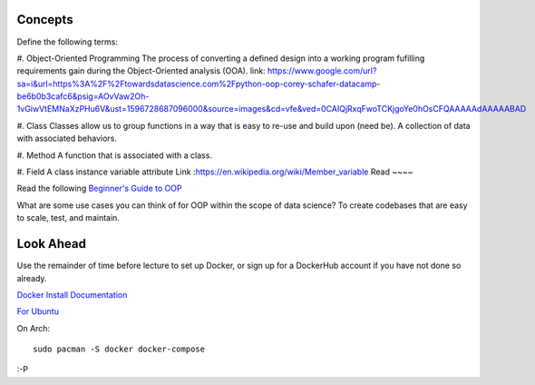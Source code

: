 .. -*- coding: utf-8 -*-
.. Author: Brian Thomas Ross <ML@BrianThomasRoss.com>
.. License: BSD-4-Clause


Concepts
~~~~~~~~

Define the following terms:

#. Object-Oriented Programming
The process of converting a defined design into a working program fufilling requirements gain during the Object-Oriented analysis (OOA).
link: https://www.google.com/url?sa=i&url=https%3A%2F%2Ftowardsdatascience.com%2Fpython-oop-corey-schafer-datacamp-be6b0b3cafc6&psig=AOvVaw2Oh-1vGiwVtEMNaXzPHu6V&ust=1596728687096000&source=images&cd=vfe&ved=0CAIQjRxqFwoTCKjgoYe0hOsCFQAAAAAdAAAAABAD

#. Class
Classes allow us to group functions in a way that is easy to re-use and build upon (need be).
A collection of data with associated behaviors. 

#. Method
A function that is associated with a class.

#. Field
A class instance variable attribute
Link :https://en.wikipedia.org/wiki/Member_variable
Read
~~~~

Read the following `Beginner's Guide to OOP <https://dev.to/charanrajgolla/beginners-guide---object-oriented-programming>`_

What are some use cases you can think of for OOP within the scope of data science?
To create codebases that are easy to scale, test, and maintain. 

Look Ahead
~~~~~~~~~~

Use the remainder of time before lecture to set up Docker, or sign up for a DockerHub account
if you have not done so already.

`Docker Install Documentation <https://docs.docker.com/desktop/>`_

`For Ubuntu <https://docs.docker.com/engine/install/ubuntu/>`_

On Arch::

    sudo pacman -S docker docker-compose

:-P